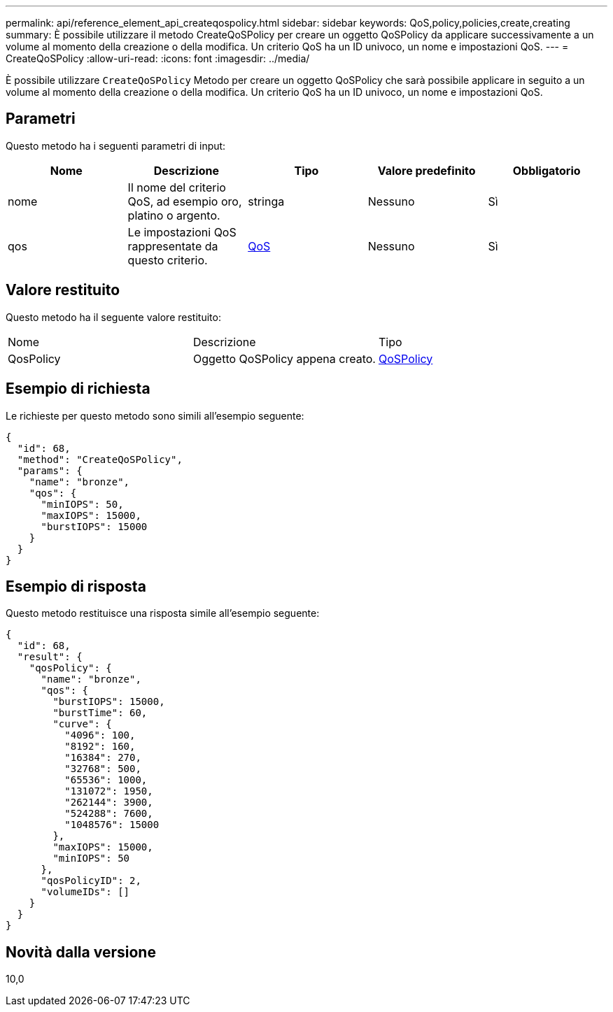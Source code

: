 ---
permalink: api/reference_element_api_createqospolicy.html 
sidebar: sidebar 
keywords: QoS,policy,policies,create,creating 
summary: È possibile utilizzare il metodo CreateQoSPolicy per creare un oggetto QoSPolicy da applicare successivamente a un volume al momento della creazione o della modifica. Un criterio QoS ha un ID univoco, un nome e impostazioni QoS. 
---
= CreateQoSPolicy
:allow-uri-read: 
:icons: font
:imagesdir: ../media/


[role="lead"]
È possibile utilizzare `CreateQoSPolicy` Metodo per creare un oggetto QoSPolicy che sarà possibile applicare in seguito a un volume al momento della creazione o della modifica. Un criterio QoS ha un ID univoco, un nome e impostazioni QoS.



== Parametri

Questo metodo ha i seguenti parametri di input:

|===
| Nome | Descrizione | Tipo | Valore predefinito | Obbligatorio 


 a| 
nome
 a| 
Il nome del criterio QoS, ad esempio oro, platino o argento.
 a| 
stringa
 a| 
Nessuno
 a| 
Sì



 a| 
qos
 a| 
Le impostazioni QoS rappresentate da questo criterio.
 a| 
xref:reference_element_api_qos.adoc[QoS]
 a| 
Nessuno
 a| 
Sì

|===


== Valore restituito

Questo metodo ha il seguente valore restituito:

|===


| Nome | Descrizione | Tipo 


 a| 
QosPolicy
 a| 
Oggetto QoSPolicy appena creato.
 a| 
xref:reference_element_api_qospolicy.adoc[QoSPolicy]

|===


== Esempio di richiesta

Le richieste per questo metodo sono simili all'esempio seguente:

[listing]
----
{
  "id": 68,
  "method": "CreateQoSPolicy",
  "params": {
    "name": "bronze",
    "qos": {
      "minIOPS": 50,
      "maxIOPS": 15000,
      "burstIOPS": 15000
    }
  }
}
----


== Esempio di risposta

Questo metodo restituisce una risposta simile all'esempio seguente:

[listing]
----
{
  "id": 68,
  "result": {
    "qosPolicy": {
      "name": "bronze",
      "qos": {
        "burstIOPS": 15000,
        "burstTime": 60,
        "curve": {
          "4096": 100,
          "8192": 160,
          "16384": 270,
          "32768": 500,
          "65536": 1000,
          "131072": 1950,
          "262144": 3900,
          "524288": 7600,
          "1048576": 15000
        },
        "maxIOPS": 15000,
        "minIOPS": 50
      },
      "qosPolicyID": 2,
      "volumeIDs": []
    }
  }
}
----


== Novità dalla versione

10,0
